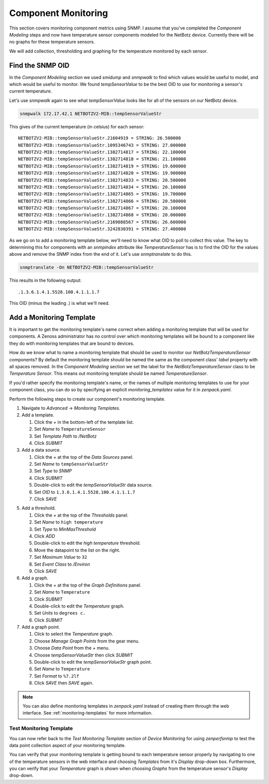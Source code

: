 ********************
Component Monitoring
********************

This section covers monitoring component metrics using SNMP. I assume that
you've completed the *Component Modeling* steps and now have temperature sensor
components modeled for the NetBotz device. Currently there will be no graphs for
these temperature sensors.

We will add collection, thresholding and graphing for the temperature monitored
by each sensor.

Find the SNMP OID
=================

In the *Component Modeling* section we used `smidump` and `snmpwalk` to find
which values would be useful to model, and which would be useful to monitor. We
found `tempSensorValue` to be the best OID to use for monitoring a sensor's
current temperature.

Let's use `snmpwalk` again to see what `tempSensorValue` looks like for all of
the sensors on our NetBotz device.

.. code-block:: bash

    snmpwalk 172.17.42.1 NETBOTZV2-MIB::tempSensorValueStr

This gives of the current temperature (in celsius) for each sensor::

    NETBOTZV2-MIB::tempSensorValueStr.21604919 = STRING: 26.500000
    NETBOTZV2-MIB::tempSensorValueStr.1095346743 = STRING: 27.000000
    NETBOTZV2-MIB::tempSensorValueStr.1382714817 = STRING: 22.100000
    NETBOTZV2-MIB::tempSensorValueStr.1382714818 = STRING: 21.100000
    NETBOTZV2-MIB::tempSensorValueStr.1382714819 = STRING: 19.600000
    NETBOTZV2-MIB::tempSensorValueStr.1382714820 = STRING: 19.900000
    NETBOTZV2-MIB::tempSensorValueStr.1382714833 = STRING: 20.500000
    NETBOTZV2-MIB::tempSensorValueStr.1382714834 = STRING: 20.100000
    NETBOTZV2-MIB::tempSensorValueStr.1382714865 = STRING: 19.700000
    NETBOTZV2-MIB::tempSensorValueStr.1382714866 = STRING: 20.500000
    NETBOTZV2-MIB::tempSensorValueStr.1382714867 = STRING: 20.100000
    NETBOTZV2-MIB::tempSensorValueStr.1382714868 = STRING: 20.000000
    NETBOTZV2-MIB::tempSensorValueStr.2169088567 = STRING: 26.600000
    NETBOTZV2-MIB::tempSensorValueStr.3242830391 = STRING: 27.400000

As we go on to add a monitoring template below, we'll need to know what OID to
poll to collect this value. The key to determining this for components with an
`snmpindex` attribute like `TemperatureSensor` has is to find the OID for the
values above and remove the SNMP index from the end of it. Let's use
`snmptranslate` to do this.

.. code-block:: bash

    snmptranslate -On NETBOTZV2-MIB::tempSensorValueStr

This results in the following output::

    .1.3.6.1.4.1.5528.100.4.1.1.1.7

This OID (minus the leading .) is what we'll need.

Add a Monitoring Template
=========================

It is important to get the monitoring template's name correct when adding a
monitoring template that will be used for components. A Zenoss administrator has
no control over which monitoring templates will be bound to a component like
they do with monitoring templates that are bound to devices.

How do we know what to name a monitoring template that should be used to monitor
our *NetBotzTemperatureSensor* components? By default the monitoring template
should be named the same as the component class' *label* property with all
spaces removed. In the *Component Modeling* section we set the label for the
*NetBotzTemperatureSensor* class to be *Temperature Sensor*. This means out
monitoring template should be named *TemperatureSensor*.

If you'd rather specify the monitoring template's name, or the names of multiple
monitoring templates to use for your component class, you can do so by
specifying an explicit *monitoring_templates* value for it in *zenpack.yaml*.

Perform the following steps to create our component's monitoring template.

1. Navigate to *Advanced* -> *Monitoring Templates*.

2. Add a template.

   1. Click the *+* in the bottom-left of the template list.
   2. Set *Name* to ``TemperatureSensor``
   3. Set *Template Path* to */NetBotz*
   4. Click *SUBMIT*

3. Add a data source.

   1. Click the *+* at the top of the *Data Sources* panel.
   2. Set *Name* to ``tempSensorValueStr``
   3. Set *Type* to *SNMP*
   4. Click *SUBMIT*
   5. Double-click to edit the *tempSensorValueStr* data source.
   6. Set *OID* to ``1.3.6.1.4.1.5528.100.4.1.1.1.7``
   7. Click *SAVE*

5. Add a threshold.

   1. Click the *+* at the top of the *Thresholds* panel.
   2. Set *Name* to ``high temperature``
   3. Set *Type* to *MinMaxThreshold*
   4. Click *ADD*
   5. Double-click to edit the *high temperature* threshold.
   6. Move the datapoint to the list on the right.
   7. Set *Maximum Value* to ``32``
   8. Set *Event Class* to */Environ*
   9. Click *SAVE*

6. Add a graph.

   1. Click the *+* at the top of the *Graph Definitions* panel.
   2. Set *Name* to ``Temperature``
   3. Click *SUBMIT*
   4. Double-click to edit the *Temperature* graph.
   5. Set *Units* to ``degrees c.``
   6. Click *SUBMIT*

7. Add a graph point.

   1. Click to select the *Temperature* graph.
   2. Choose *Manage Graph Points* from the gear menu.
   3. Choose *Data Point* from the *+* menu.
   4. Choose *tempSensorValueStr* then click *SUBMIT*
   5. Double-click to edit the *tempSensorValueStr* graph point.
   6. Set *Name* to ``Temperature``
   7. Set *Format* to ``%7.2lf``
   8. Click *SAVE* then *SAVE* again.

.. note::

  You can also define monitoring templates in `zenpack.yaml` instead of creating
  them through the web interface. See :ref:`monitoring-templates` for more
  information.

Test Monitoring Template
------------------------

You can now refer back to the *Test Monitoring Template* section of
*Device Monitoring* for using `zenperfsnmp` to test the data point collection
aspect of your monitoring template.

You can verify that your monitoring template is getting bound to each
temperature sensor properly by navigating to one of the temperature sensors in
the web interface and choosing *Templates* from it's *Display* drop-down box.
Furthermore, you can verify that your *Temperature* graph is shown when
choosing *Graphs* from the temperature sensor's *Display* drop-down.
